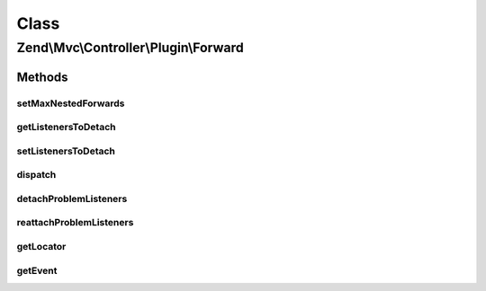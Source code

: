 .. Mvc/Controller/Plugin/Forward.php generated using docpx on 01/30/13 03:02pm


Class
*****

Zend\\Mvc\\Controller\\Plugin\\Forward
======================================

Methods
-------

setMaxNestedForwards
++++++++++++++++++++

.. function:: setMaxNestedForwards()


    Set maximum number of nested forwards allowed

    :param int: 

    :rtype: Forward 



getListenersToDetach
++++++++++++++++++++

.. function:: getListenersToDetach()


    Get information on listeners that need to be detached before dispatching.
    
    Each entry in the array contains three keys:
    
    id (identifier for event-emitting component),
    event (the hooked event)
    and class (the class of listener that should be detached).

    :rtype: array 



setListenersToDetach
++++++++++++++++++++

.. function:: setListenersToDetach()


    Set information on listeners that need to be detached before dispatching.

    :param array: Listener information; see getListenersToDetach() for details on format.

    :rtype: void 



dispatch
++++++++

.. function:: dispatch()


    Dispatch another controller

    :param string: Controller name; either a class name or an alias used in the DI container or service locator
    :param null|array: Parameters with which to seed a custom RouteMatch object for the new controller

    :rtype: mixed 

    :throws: Exception\DomainException if composed controller does not define InjectApplicationEventInterface
        or Locator aware; or if the discovered controller is not dispatchable



detachProblemListeners
++++++++++++++++++++++

.. function:: detachProblemListeners()


    Detach problem listeners specified by getListenersToDetach() and return an array of information that will
    allow them to be reattached.

    :param SharedEvents: Shared event manager

    :rtype: array 



reattachProblemListeners
++++++++++++++++++++++++

.. function:: reattachProblemListeners()


    Reattach all problem listeners detached by detachProblemListeners(), if any.

    :param SharedEvents: Shared event manager
    :param array: Output of detachProblemListeners()

    :rtype: void 



getLocator
++++++++++

.. function:: getLocator()


    Get the locator

    :rtype: ServiceLocatorInterface 

    :throws: Exception\DomainException if unable to find locator



getEvent
++++++++

.. function:: getEvent()


    Get the event

    :rtype: MvcEvent 

    :throws: Exception\DomainException if unable to find event



